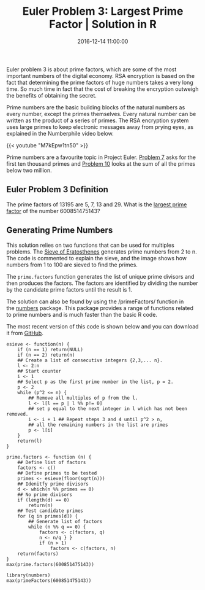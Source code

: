 #+title: Euler Problem 3: Largest Prime Factor | Solution in R
#+date: 2016-12-14 11:00:00
#+lastmod: 2020-07-18
#+categories[]: The-Devil-is-in-the-Data
#+tags[]: Numberphile Project-Euler-Solutions-in-R R-Language
#+draft: true

Euler problem 3 is about prime factors, which are some of the most
important numbers of the digital economy. RSA encryption is based on the
fact that determining the prime factors of huge numbers takes a very
long time. So much time in fact that the cost of breaking the encryption
outweigh the benefits of obtaining the secret.

Prime numbers are the basic building blocks of the natural numbers as
every number, except the primes themselves. Every natural number can be
written as the product of a series of primes. The RSA encryption system
uses large primes to keep electronic messages away from prying eyes, as
explained in the Numberphile video below.

{{< youtube "M7kEpw1tn50" >}}

Prime numbers are a favourite topic in Project Euler.
[[https://lucidmanager.org/euler-problem-7/][Problem 7]] asks for the
first ten thousand primes and
[[https://lucidmanager.org/euler-problem-10/][Problem 10]] looks at the
sum of all the primes below two million.

** Euler Problem 3 Definition
   :PROPERTIES:
   :CUSTOM_ID: euler-problem-3-definition
   :END:

The prime factors of 13195 are 5, 7, 13 and 29. What is the
[[https://projecteuler.net/problem=3][largest prime factor]] of the
number 600851475143?

** Generating Prime Numbers
   :PROPERTIES:
   :CUSTOM_ID: generating-prime-numbers
   :END:

This solution relies on two functions that can be used for multiples
problems. The
[[https://en.wikipedia.org/wiki/Sieve_of_Eratosthenes][Sieve of
Eratosthenes]] generates prime numbers from 2 to n. The code is
commented to explain the sieve, and the image shows how numbers from 1
to 100 are sieved to find the primes.

[[https://upload.wikimedia.org/wikipedia/commons/b/b9/Sieve_of_Eratosthenes_animation.gif]]

The =prime.factors= function generates the list of unique prime divisors
and then produces the factors. The factors are identified by dividing
the number by the candidate prime factors until the result is 1.

The solution can also be found by using the /primeFactors/ function in
the [[https://cran.r-project.org/web/packages/numbers/index.html][numbers]]
package. This package provides a range of functions related to prime
numbers and is much faster than the basic R code.

The most recent version of this code is shown below and you can download
it
from [[https://github.com/pprevos/ProjectEuler/blob/master/solutions/problem003.R][GitHub]].

#+BEGIN_EXAMPLE
  esieve <- function(n) {
      if (n == 1) return(NULL)
      if (n == 2) return(n)
      ## Create a list of consecutive integers {2,3,... n}.
      l <- 2:n
      ## Start counter
      i <- 1
      ## Select p as the first prime number in the list, p = 2.
      p <- 2
      while (p^2 <= n) {
          ## Remove all multiples of p from the l.
          l <- l[l == p | l %% p!= 0]
          ## set p equal to the next integer in l which has not been removed.
          i <- i + 1 ## Repeat steps 3 and 4 until p^2 > n,
          ## all the remaining numbers in the list are primes
          p <- l[i]
      }
      return(l)
  }

  prime.factors <- function (n) {
      ## Define list of factors
      factors <- c()
      ## Define primes to be tested
      primes <- esieve(floor(sqrt(n)))
      ## Idenitfy prime divisors
      d <- which(n %% primes == 0) 
      ## No prime divisors
      if (length(d) == 0) 
          return(n)
      ## Test candidate primes
      for (q in primes[d]) {
          ## Generate list of factors
          while (n %% q == 0) {
              factors <- c(factors, q)
              n <- n/q } } 
              if (n > 1) 
                  factors <- c(factors, n)
      return(factors)
  }
  max(prime.factors(600851475143))

  library(numbers)
  max(primeFactors(600851475143))
#+END_EXAMPLE
